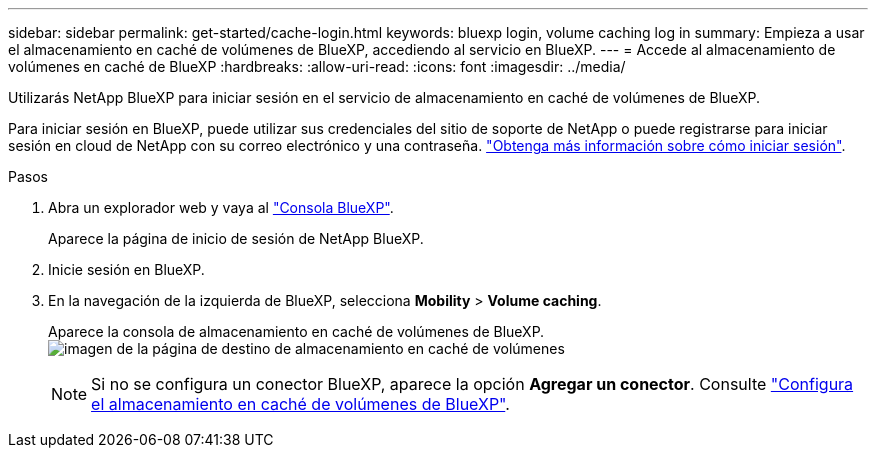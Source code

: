 ---
sidebar: sidebar 
permalink: get-started/cache-login.html 
keywords: bluexp login, volume caching log in 
summary: Empieza a usar el almacenamiento en caché de volúmenes de BlueXP, accediendo al servicio en BlueXP. 
---
= Accede al almacenamiento de volúmenes en caché de BlueXP
:hardbreaks:
:allow-uri-read: 
:icons: font
:imagesdir: ../media/


[role="lead"]
Utilizarás NetApp BlueXP para iniciar sesión en el servicio de almacenamiento en caché de volúmenes de BlueXP.

Para iniciar sesión en BlueXP, puede utilizar sus credenciales del sitio de soporte de NetApp o puede registrarse para iniciar sesión en cloud de NetApp con su correo electrónico y una contraseña. https://docs.netapp.com/us-en/cloud-manager-setup-admin/task-logging-in.html["Obtenga más información sobre cómo iniciar sesión"^].

.Pasos
. Abra un explorador web y vaya al https://console.bluexp.netapp.com/["Consola BlueXP"^].
+
Aparece la página de inicio de sesión de NetApp BlueXP.

. Inicie sesión en BlueXP.
. En la navegación de la izquierda de BlueXP, selecciona *Mobility* > *Volume caching*.
+
Aparece la consola de almacenamiento en caché de volúmenes de BlueXP.
image:landing-page.png["imagen de la página de destino de almacenamiento en caché de volúmenes"]

+

NOTE: Si no se configura un conector BlueXP, aparece la opción *Agregar un conector*. Consulte link:../get-started/cache-setup.html["Configura el almacenamiento en caché de volúmenes de BlueXP"].


